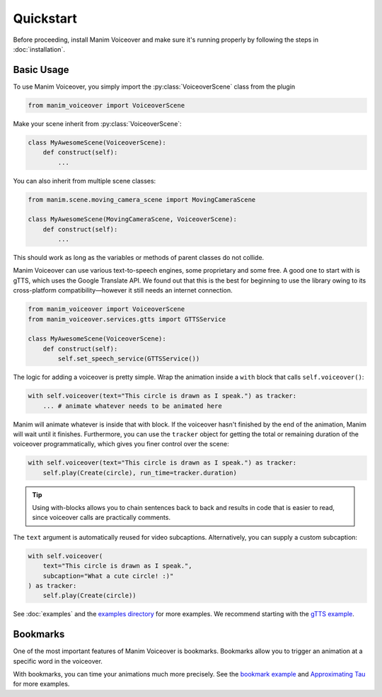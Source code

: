 ==========
Quickstart
==========

.. py:currentmodule:: manim_voiceover

Before proceeding, install Manim Voiceover and make sure it's running properly by following the steps in :doc:`installation`.

Basic Usage
***********

To use Manim Voiceover, you simply import the :py:class:`VoiceoverScene`
class from the plugin

.. code:: py

   from manim_voiceover import VoiceoverScene

Make your scene inherit from :py:class:`VoiceoverScene`:

.. code:: py

   class MyAwesomeScene(VoiceoverScene):
       def construct(self):
           ...

You can also inherit from multiple scene classes:

.. code:: py

   from manim.scene.moving_camera_scene import MovingCameraScene

   class MyAwesomeScene(MovingCameraScene, VoiceoverScene):
       def construct(self):
           ...

This should work as long as the variables or methods of parent classes do not collide.

Manim Voiceover can use various text-to-speech engines, some
proprietary and some free. A good one to start with is gTTS, which uses
the Google Translate API. We found out that this is the best
for beginning to use the library owing to its cross-platform compatibility—however it still needs
an internet connection.

.. code:: py

   from manim_voiceover import VoiceoverScene
   from manim_voiceover.services.gtts import GTTSService

   class MyAwesomeScene(VoiceoverScene):
       def construct(self):
           self.set_speech_service(GTTSService())

The logic for adding a voiceover is pretty simple. Wrap the animation
inside a ``with`` block that calls ``self.voiceover()``:

.. code:: py

   with self.voiceover(text="This circle is drawn as I speak.") as tracker:
       ... # animate whatever needs to be animated here

Manim will animate whatever is inside that with block. If the voiceover
hasn't finished by the end of the animation, Manim will wait
until it finishes. Furthermore, you can use the ``tracker`` object for getting
the total or remaining duration of the voiceover programmatically, which
gives you finer control over the scene:

.. code:: py

   with self.voiceover(text="This circle is drawn as I speak.") as tracker:
       self.play(Create(circle), run_time=tracker.duration)

.. tip::
    Using with-blocks allows you to chain sentences back to back and results in code that is easier to read, since voiceover calls are practically comments.


The ``text`` argument is automatically reused for video subcaptions. Alternatively, you can supply a custom subcaption:

.. code:: py

   with self.voiceover(
       text="This circle is drawn as I speak.",
       subcaption="What a cute circle! :)"
   ) as tracker:
       self.play(Create(circle))

See :doc:`examples` and the `examples directory <https://github.com/ManimCommunity/manim-voiceover/blob/main/examples>`__
for more examples. We recommend starting with the `gTTS
example <https://github.com/ManimCommunity/manim-voiceover/blob/main/examples/gtts-example.py>`__.

Bookmarks
*********

One of the most important features of Manim Voiceover is bookmarks.
Bookmarks allow you to trigger an animation at a specific word in the voiceover.

.. video:: https://user-images.githubusercontent.com/2453968/201714175-ea5e7e46-9b33-40de-a4c1-ecc7bf55e42b.mp4
   :width: 100%

With bookmarks, you can time your animations much more precisely. See the `bookmark example <https://github.com/ManimCommunity/manim-voiceover/blob/main/examples/bookmark-example.py>`__ and `Approximating Tau <https://github.com/ManimCommunity/manim-voiceover/blob/main/examples/approximating-tau.py>`__ for more examples.


